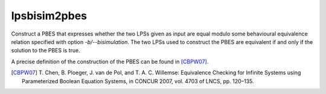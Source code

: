 .. index:: lpsbisim2pbes

.. _tool-lpsbisim2pbes:

lpsbisim2pbes
=============

Construct a PBES that expresses whether the two LPSs given as input are equal
modulo some behavioural equivalence relation specified with option `-b/--bisimulation`.
The two LPSs used to construct the PBES are equivalent if and only if the
solution to the PBES is true.

A precise definition of the construction of the PBES can be found in [CBPW07]_.

.. [CBPW07] T. Chen, B. Ploeger, J. van de Pol, and T. A. C. Willemse:
   Equivalence Checking for Infinite Systems using Parameterized Boolean
   Equation Systems, in CONCUR 2007, vol. 4703 of LNCS, pp. 120–135.
